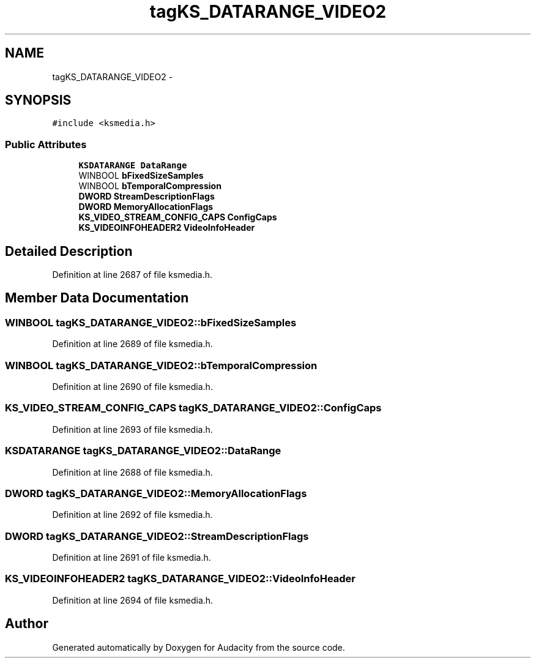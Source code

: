 .TH "tagKS_DATARANGE_VIDEO2" 3 "Thu Apr 28 2016" "Audacity" \" -*- nroff -*-
.ad l
.nh
.SH NAME
tagKS_DATARANGE_VIDEO2 \- 
.SH SYNOPSIS
.br
.PP
.PP
\fC#include <ksmedia\&.h>\fP
.SS "Public Attributes"

.in +1c
.ti -1c
.RI "\fBKSDATARANGE\fP \fBDataRange\fP"
.br
.ti -1c
.RI "WINBOOL \fBbFixedSizeSamples\fP"
.br
.ti -1c
.RI "WINBOOL \fBbTemporalCompression\fP"
.br
.ti -1c
.RI "\fBDWORD\fP \fBStreamDescriptionFlags\fP"
.br
.ti -1c
.RI "\fBDWORD\fP \fBMemoryAllocationFlags\fP"
.br
.ti -1c
.RI "\fBKS_VIDEO_STREAM_CONFIG_CAPS\fP \fBConfigCaps\fP"
.br
.ti -1c
.RI "\fBKS_VIDEOINFOHEADER2\fP \fBVideoInfoHeader\fP"
.br
.in -1c
.SH "Detailed Description"
.PP 
Definition at line 2687 of file ksmedia\&.h\&.
.SH "Member Data Documentation"
.PP 
.SS "WINBOOL tagKS_DATARANGE_VIDEO2::bFixedSizeSamples"

.PP
Definition at line 2689 of file ksmedia\&.h\&.
.SS "WINBOOL tagKS_DATARANGE_VIDEO2::bTemporalCompression"

.PP
Definition at line 2690 of file ksmedia\&.h\&.
.SS "\fBKS_VIDEO_STREAM_CONFIG_CAPS\fP tagKS_DATARANGE_VIDEO2::ConfigCaps"

.PP
Definition at line 2693 of file ksmedia\&.h\&.
.SS "\fBKSDATARANGE\fP tagKS_DATARANGE_VIDEO2::DataRange"

.PP
Definition at line 2688 of file ksmedia\&.h\&.
.SS "\fBDWORD\fP tagKS_DATARANGE_VIDEO2::MemoryAllocationFlags"

.PP
Definition at line 2692 of file ksmedia\&.h\&.
.SS "\fBDWORD\fP tagKS_DATARANGE_VIDEO2::StreamDescriptionFlags"

.PP
Definition at line 2691 of file ksmedia\&.h\&.
.SS "\fBKS_VIDEOINFOHEADER2\fP tagKS_DATARANGE_VIDEO2::VideoInfoHeader"

.PP
Definition at line 2694 of file ksmedia\&.h\&.

.SH "Author"
.PP 
Generated automatically by Doxygen for Audacity from the source code\&.
